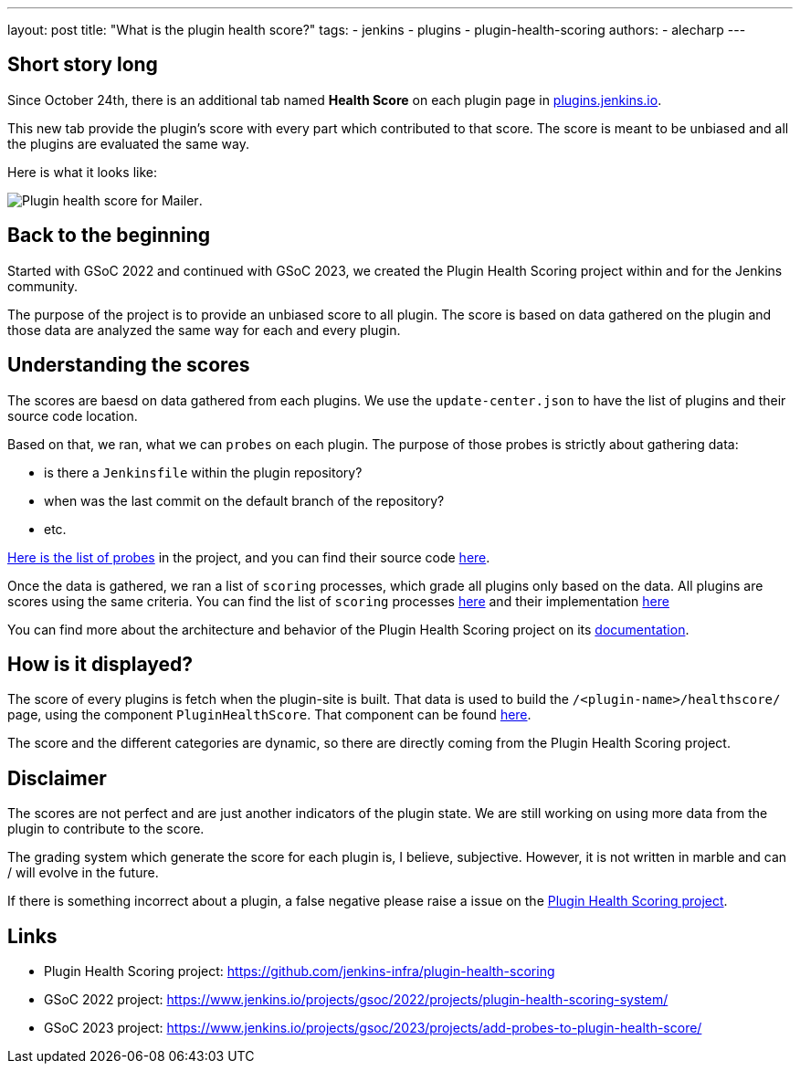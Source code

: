 ---
layout: post
title: "What is the plugin health score?"
tags:
- jenkins
- plugins
- plugin-health-scoring
authors:
- alecharp
---

== Short story long

Since October 24th, there is an additional tab named *Health Score* on each plugin page in link:https://plugins.jenkins.io[plugins.jenkins.io]. 

This new tab provide the plugin's score with every part which contributed to that score.
The score is meant to be unbiased and all the plugins are evaluated the same way.

Here is what it looks like:

image:/images/post-images/2023/10/25/2023-10-25-what-is-the-plugin-health-score/plugin-health-score-mailer.png[Plugin health score for Mailer].

== Back to the beginning

Started with GSoC 2022 and continued with GSoC 2023, we created the Plugin Health Scoring project within and for the Jenkins community.

The purpose of the project is to provide an unbiased score to all plugin.
The score is based on data gathered on the plugin and those data are analyzed the same way for each and every plugin.

== Understanding the scores

The scores are baesd on data gathered from each plugins.
We use the `update-center.json` to have the list of plugins and their source code location.

Based on that, we ran, what we can `probes` on each plugin.
The purpose of those probes is strictly about gathering data: 

* is there a `Jenkinsfile` within the plugin repository?
* when was the last commit on the default branch of the repository?
* etc.

link:https://plugin-health.jenkins.io/probes[Here is the list of probes] in the project, and you can find their source code link:https://github.com/jenkins-infra/plugin-health-scoring/tree/main/core/src/main/java/io/jenkins/pluginhealth/scoring/probes[here].

Once the data is gathered, we ran a list of `scoring` processes, which grade all plugins only based on the data.
All plugins are scores using the same criteria.
You can find the list of `scoring` processes link:https://plugin-health.jenkins.io/scores[here] and their implementation link:https://github.com/jenkins-infra/plugin-health-scoring/tree/main/core/src/main/java/io/jenkins/pluginhealth/scoring/scores[here]

You can find more about the architecture and behavior of the Plugin Health Scoring project on its link:https://github.com/jenkins-infra/plugin-health-scoring/blob/main/docs/ARCHITECTURE.adoc[documentation].

== How is it displayed?

The score of every plugins is fetch when the plugin-site is built.
That data is used to build the `/<plugin-name>/healthscore/` page, using the component `PluginHealthScore`.
That component can be found link:https://github.com/jenkins-infra/plugin-site/blob/master/plugins/plugin-site/src/components/PluginHealthScore.jsx[here].

The score and the different categories are dynamic, so there are directly coming from the Plugin Health Scoring project.

== Disclaimer

The scores are not perfect and are just another indicators of the plugin state.
We are still working on using more data from the plugin to contribute to the score.

The grading system which generate the score for each plugin is, I believe, subjective. 
However, it is not written in marble and can / will evolve in the future.

If there is something incorrect about a plugin, a false negative please raise a issue on the link:https://github.com/jenkins-infra/plugin-health-scoring/issues/new?assignees=&labels=bug&projects=&template=bug-report.yaml[Plugin Health Scoring project].

== Links

* Plugin Health Scoring project: https://github.com/jenkins-infra/plugin-health-scoring
* GSoC 2022 project: https://www.jenkins.io/projects/gsoc/2022/projects/plugin-health-scoring-system/
* GSoC 2023 project: https://www.jenkins.io/projects/gsoc/2023/projects/add-probes-to-plugin-health-score/
